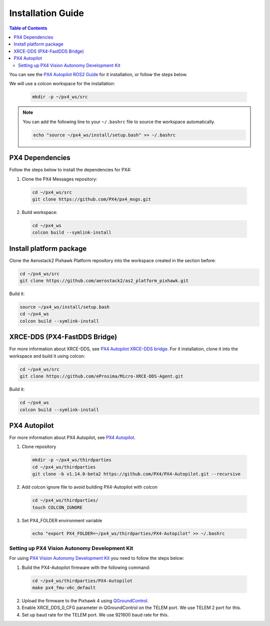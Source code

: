 .. _aerial_platform_px4_installation_guide:

==================
Installation Guide
==================


.. contents:: Table of Contents
   :depth: 3
   :local:

You can see the `PX4 Autopilot ROS2 Guide <https://docs.px4.io/main/en/ros/ros2_comm.html>`_ for it installation, or follow the steps below.

We will use a colcon workspace for the installation:

  .. code-block:: bash

    mkdir -p ~/px4_ws/src

.. note::
  You can add the following line to your ``~/.bashrc`` file to source the workspace automatically.

  .. code-block:: bash

    echo "source ~/px4_ws/install/setup.bash" >> ~/.bashrc



.. _aerial_platform_px4_installation_dependencies:

----------------
PX4 Dependencies
----------------

Follow the steps below to install the dependencies for PX4:

1. Clone the PX4 Messages repository:

  .. code-block:: bash

    cd ~/px4_ws/src
    git clone https://github.com/PX4/px4_msgs.git

2. Build workspace:

  .. code-block:: bash

    cd ~/px4_ws
    colcon build --symlink-install



.. _aerial_platform_px4_installation_platform:

------------------------
Install platform package
------------------------

Clone the Aerostack2 Pixhawk Platform repository into the workspace created in the section before:

.. code-block:: bash

  cd ~/px4_ws/src
  git clone https://github.com/aerostack2/as2_platform_pixhawk.git

Build it:

.. code-block:: bash

  source ~/px4_ws/install/setup.bash
  cd ~/px4_ws
  colcon build --symlink-install



.. _aerial_platform_px4_installation_xrce_dds:

-----------------------------
XRCE-DDS (PX4-FastDDS Bridge)
-----------------------------

For more information about XRCE-DDS, see `PX4 Autopilot XRCE-DDS bridge <https://docs.px4.io/main/en/middleware/xrce_dds.html>`_.
For it installation, clone it into the workspace and build it using colcon:

.. code-block:: bash

  cd ~/px4_ws/src
  git clone https://github.com/eProsima/Micro-XRCE-DDS-Agent.git

Build it:

.. code-block:: bash

  cd ~/px4_ws
  colcon build --symlink-install



.. _aerial_platform_px4_installation_px4_autopilot:

-------------
PX4 Autopilot
-------------

For more information about PX4 Autopilot, see `PX4 Autopilot <https://docs.px4.io/main/en/>`_.

1. Clone repository

 .. code-block:: bash

   mkdir -p ~/px4_ws/thirdparties
   cd ~/px4_ws/thirdparties
   git clone -b v1.14.0-beta2 https://github.com/PX4/PX4-Autopilot.git --recursive

2. Add colcon ignore file to avoid building PX4-Autopilot with colcon

 .. code-block:: bash

   cd ~/px4_ws/thirdparties/
   touch COLCON_IGNORE

3. Set PX4_FOLDER environment variable

 .. code-block:: bash

   echo "export PX4_FOLDER=~/px4_ws/thirdparties/PX4-Autopilot" >> ~/.bashrc




.. _aerial_platform_px4_installation_px4_autopilot_px4_vision:

Setting up PX4 Vision Autonomy Development Kit
==============================================

For using `PX4 Vision Autonomy Development Kit <https://docs.px4.io/main/en/complete_vehicles/px4_vision_kit.html>`_ you need to follow the steps below:

1. Build the PX4-Autopilot firmware with the following command:

 .. code-block:: bash

   cd ~/px4_ws/thirdparties/PX4-Autopilot
   make px4_fmu-v6c_default

2. Upload the firmware to the Pixhawk 4 using `QGroundControl <http://qgroundcontrol.com/>`_.

3. Enable XRCE_DDS_0_CFG parameter in QGroundControl on the TELEM port. We use TELEM 2 port for this.

4. Set up baud rate for the TELEM port. We use 921600 baud rate for this.
   